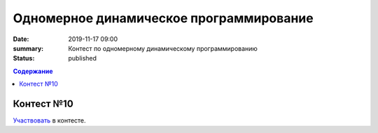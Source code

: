 Одномерное динамическое программирование
#############################################

:date: 2019-11-17 09:00
:summary: Контест по одномерному динамическому программированию
:status: published

.. default-role:: code
.. contents:: Содержание


Контест №10
===========
Участвовать_ в контесте.

.. _Участвовать: http://judge2.vdi.mipt.ru/cgi-bin/new-client?contest_id=94111
